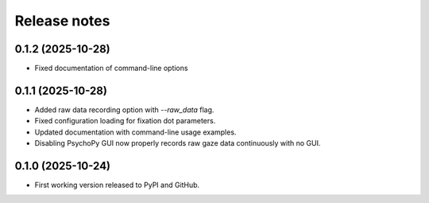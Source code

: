 Release notes
==============

0.1.2 (2025-10-28)
-------------
* Fixed documentation of command-line options

0.1.1 (2025-10-28)
-------------
* Added raw data recording option with `--raw_data` flag.
* Fixed configuration loading for fixation dot parameters.
* Updated documentation with command-line usage examples.
* Disabling PsychoPy GUI now properly records raw gaze data continuously with no GUI.


0.1.0 (2025-10-24)
-------------
* First working version released to PyPI and GitHub.